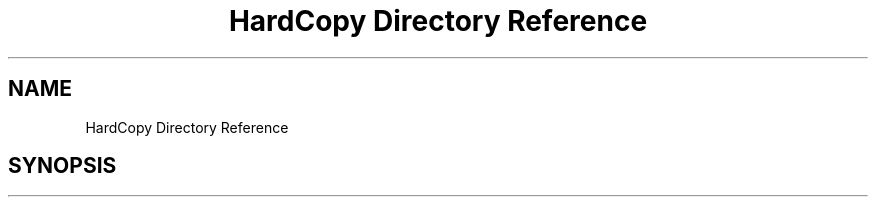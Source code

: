 .TH "HardCopy Directory Reference" 3 "Sun May 28 2017" "Version 4.0.0a" "Coin" \" -*- nroff -*-
.ad l
.nh
.SH NAME
HardCopy Directory Reference
.SH SYNOPSIS
.br
.PP

